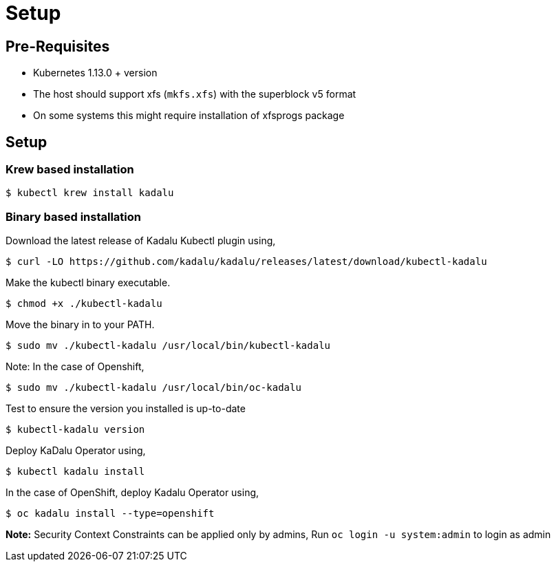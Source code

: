 = Setup

== Pre-Requisites

- Kubernetes 1.13.0 + version
- The host should support xfs (`mkfs.xfs`) with the superblock v5 format
  - On some systems this might require installation of xfsprogs package

== Setup

=== Krew based installation

[source,console]
----
$ kubectl krew install kadalu
----

=== Binary based installation

Download the latest release of Kadalu Kubectl plugin using,

[source,console]
----
$ curl -LO https://github.com/kadalu/kadalu/releases/latest/download/kubectl-kadalu
----

Make the kubectl binary executable.

[source,console]
----
$ chmod +x ./kubectl-kadalu
----

Move the binary in to your PATH.

[source,console]
----
$ sudo mv ./kubectl-kadalu /usr/local/bin/kubectl-kadalu
----

Note: In the case of Openshift,

[source,console]
----
$ sudo mv ./kubectl-kadalu /usr/local/bin/oc-kadalu
----

Test to ensure the version you installed is up-to-date

[source,console]
----
$ kubectl-kadalu version
----

Deploy KaDalu Operator using,

[source,console]
----
$ kubectl kadalu install
----

In the case of OpenShift, deploy Kadalu Operator using,

[source,console]
----
$ oc kadalu install --type=openshift
----

**Note:** Security Context Constraints can be applied only by admins, Run `oc login -u system:admin` to login as admin
